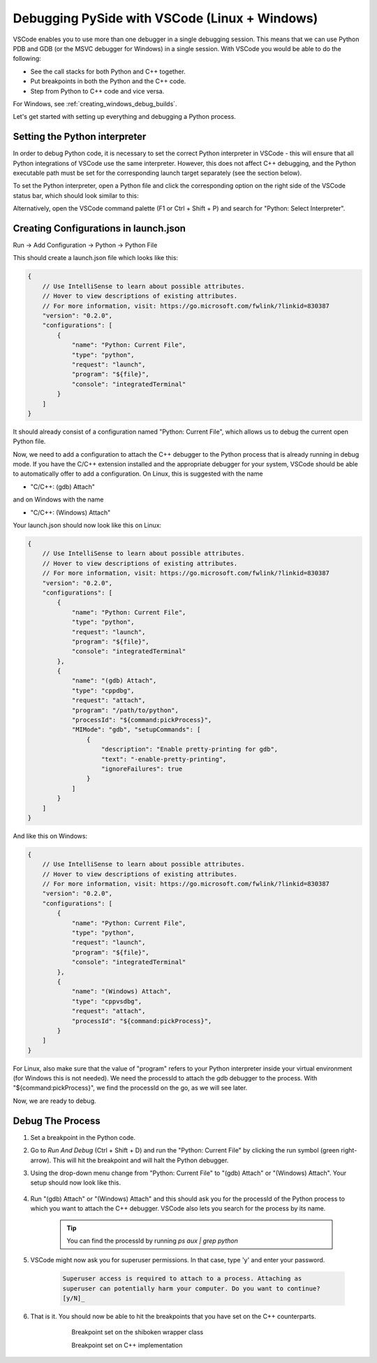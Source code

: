 Debugging PySide with VSCode (Linux + Windows)
**********************************************

VSCode enables you to use more than one debugger in a single debugging session.
This means that we can use Python PDB and GDB (or the MSVC debugger for Windows)
in a single session. With VSCode you would be able to do the following:

* See the call stacks for both Python and C++ together.
* Put breakpoints in both the Python and the C++ code.
* Step from Python to C++ code and vice versa.

For Windows, see :ref:`creating_windows_debug_builds`.

Let's get started with setting up everything and debugging a Python process.

Setting the Python interpreter
------------------------------

In order to debug Python code, it is necessary to set the correct Python
interpreter in VSCode - this will ensure that all Python integrations of VSCode
use the same interpreter. However, this does not affect C++ debugging, and the
Python executable path must be set for the corresponding launch target
separately (see the section below).

To set the Python interpreter, open a Python file and click the corresponding
option on the right side of the VSCode status bar, which should look similar to
this:

.. image:: python_set_interpreter.png
    :alt: set Python interpreter
    :align: center

Alternatively, open the VSCode command palette (F1 or Ctrl + Shift + P) and
search for "Python: Select Interpreter".

Creating Configurations in launch.json
--------------------------------------

Run -> Add Configuration -> Python -> Python File

This should create a launch.json file which looks like this:

.. code-block:: javascript

    {
        // Use IntelliSense to learn about possible attributes.
        // Hover to view descriptions of existing attributes.
        // For more information, visit: https://go.microsoft.com/fwlink/?linkid=830387
        "version": "0.2.0",
        "configurations": [
            {
                "name": "Python: Current File",
                "type": "python",
                "request": "launch",
                "program": "${file}",
                "console": "integratedTerminal"
            }
        ]
    }

It should already consist of a configuration named "Python: Current File",
which allows us to debug the current open Python file.

Now, we need to add a configuration to attach the C++ debugger to the Python
process that is already running in debug mode. If you have the C/C++ extension
installed and the appropriate debugger for your system, VSCode should be able
to automatically offer to add a configuration. On Linux, this is suggested with
the name

* "C/C++: (gdb) Attach"

and on Windows with the name

* "C/C++: (Windows) Attach"

Your launch.json should now look like this on Linux:

.. code-block:: javascript

    {
        // Use IntelliSense to learn about possible attributes.
        // Hover to view descriptions of existing attributes.
        // For more information, visit: https://go.microsoft.com/fwlink/?linkid=830387
        "version": "0.2.0",
        "configurations": [
            {
                "name": "Python: Current File",
                "type": "python",
                "request": "launch",
                "program": "${file}",
                "console": "integratedTerminal"
            },
            {
                "name": "(gdb) Attach",
                "type": "cppdbg",
                "request": "attach",
                "program": "/path/to/python",
                "processId": "${command:pickProcess}",
                "MIMode": "gdb", "setupCommands": [
                    {
                        "description": "Enable pretty-printing for gdb",
                        "text": "-enable-pretty-printing",
                        "ignoreFailures": true
                    }
                ]
            }
        ]
    }

And like this on Windows:

.. code-block:: javascript

    {
        // Use IntelliSense to learn about possible attributes.
        // Hover to view descriptions of existing attributes.
        // For more information, visit: https://go.microsoft.com/fwlink/?linkid=830387
        "version": "0.2.0",
        "configurations": [
            {
                "name": "Python: Current File",
                "type": "python",
                "request": "launch",
                "program": "${file}",
                "console": "integratedTerminal"
            },
            {
                "name": "(Windows) Attach",
                "type": "cppvsdbg",
                "request": "attach",
                "processId": "${command:pickProcess}",
            }
        ]
    }

For Linux, also make sure that the value of "program" refers to your Python
interpreter inside your virtual environment (for Windows this is not needed).
We need the processId to attach the gdb debugger to the process. With
"${command:pickProcess}", we find the processId on the go, as we will see later.

Now, we are ready to debug.

Debug The Process
-----------------

1. Set a breakpoint in the Python code.

2. Go to `Run And Debug` (Ctrl + Shift + D) and run the "Python: Current File"
   by clicking the run symbol (green right-arrow). This will hit the breakpoint
   and will halt the Python debugger.

3. Using the drop-down menu change from "Python:
   Current File" to "(gdb) Attach" or "(Windows) Attach". Your setup should now
   look like this.

    .. image:: breakpoint_gdb.png
        :alt: breakpoint before attach gdb
        :align: center

4. Run "(gdb) Attach" or "(Windows) Attach" and this should ask you for the
   processId of the Python process to which you want to attach the C++ debugger.
   VSCode also lets you search for the process by its name.

    .. tip:: You can find the processId by running `ps aux | grep python`

    .. image:: find_process_gdb.png
        :alt: find process vscode
        :align: center

5. VSCode might now ask you for superuser permissions. In that case, type 'y'
   and enter your password.

    .. code-block:: bash

        Superuser access is required to attach to a process. Attaching as
        superuser can potentially harm your computer. Do you want to continue?
        [y/N]_

6. That is it. You should now be able to hit the breakpoints that you have set
   on the C++ counterparts.

    .. figure:: audioformat_wrapper.png
        :alt: Breakpoint set on the shiboken wrapper class
        :align: left

    Breakpoint set on the shiboken wrapper class

    .. figure:: audioformat_cpp.png
        :alt: Breakpoint set on C++ implementation
        :align: left

    Breakpoint set on C++ implementation
